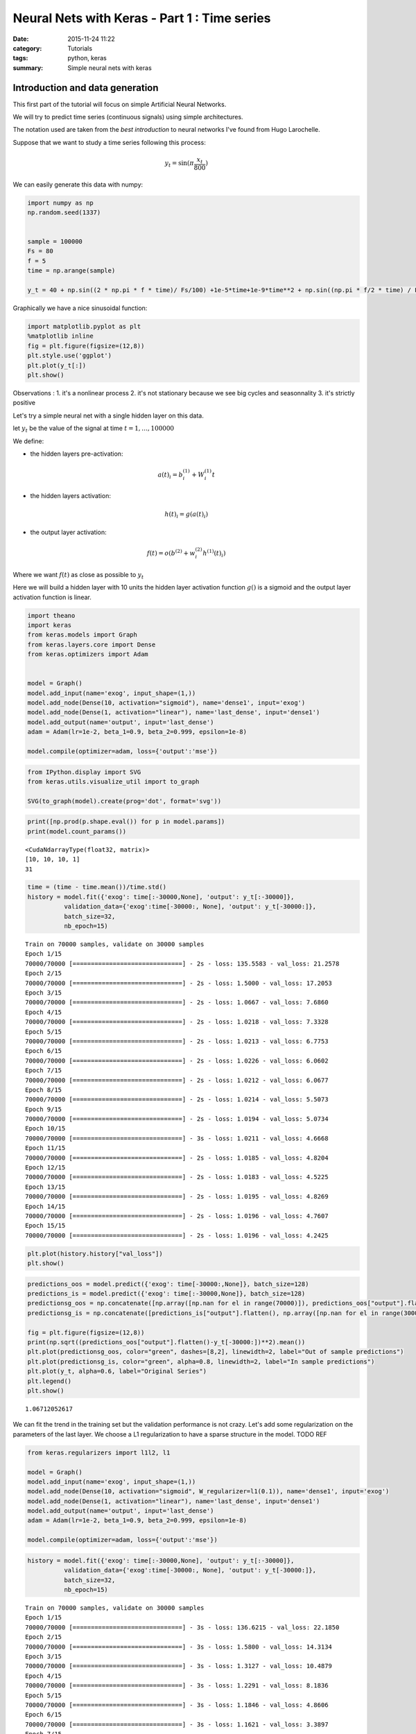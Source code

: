 

Neural Nets with Keras - Part 1 : Time series
#############################################


:date: 2015-11-24 11:22
:category: Tutorials 
:tags: python, keras 
:summary: Simple neural nets with keras 

Introduction and data generation
--------------------------------

This first part of the tutorial will focus on simple Artificial Neural
Networks.

We will try to predict time series (continuous signals) using simple
architectures.

The notation used are taken from the `best introduction` to neural networks I've found from Hugo
Larochelle.

Suppose that we want to study a time series following this process:

.. math:: y_t = \sin(\pi\frac{x_t}{800})

We can easily generate this data with numpy:

.. code:: python

    import numpy as np
    np.random.seed(1337)
    
    
    sample = 100000
    Fs = 80
    f = 5
    time = np.arange(sample)
    
    y_t = 40 + np.sin((2 * np.pi * f * time)/ Fs/100) +1e-5*time+1e-9*time**2 + np.sin((np.pi * f/2 * time) / Fs / 15)


Graphically we have a nice sinusoidal function:

.. code:: python

    import matplotlib.pyplot as plt
    %matplotlib inline
    fig = plt.figure(figsize=(12,8))
    plt.style.use('ggplot')
    plt.plot(y_t[:])
    plt.show()



.. image:: ../../images/nnpart1_files/nnpart1_6_0.png


Observations : 1. it's a nonlinear process 2. it's not stationary
because we see big cycles and seasonnality 3. it's strictly positive

Let's try a simple neural net with a single hidden layer on this data.

let :math:`y_t` be the value of the signal at time
:math:`t=1,\dots, 100000`

We define:

-  the hidden layers pre-activation:

.. math:: a(t)_i = b_i^{(1)} + W_i^{(1)}t

-  the hidden layers activation:

.. math:: h(t)_i = g(a(t)_i)

-  the output layer activation:

.. math:: f(t) = o(b^{(2)} + w_i^{(2)}h^{(1)}(t)_i)

Where we want :math:`f(t)` as close as possible to :math:`y_t`

Here we will build a hidden layer with 10 units the hidden layer
activation function :math:`g()` is a sigmoid and the output layer
activation function is linear.

.. code:: python

    import theano
    import keras
    from keras.models import Graph
    from keras.layers.core import Dense
    from keras.optimizers import Adam
    
    
    model = Graph()
    model.add_input(name='exog', input_shape=(1,))
    model.add_node(Dense(10, activation="sigmoid"), name='dense1', input='exog')
    model.add_node(Dense(1, activation="linear"), name='last_dense', input='dense1')
    model.add_output(name='output', input='last_dense')
    adam = Adam(lr=1e-2, beta_1=0.9, beta_2=0.999, epsilon=1e-8)
    
    model.compile(optimizer=adam, loss={'output':'mse'})

.. code:: python

    from IPython.display import SVG
    from keras.utils.visualize_util import to_graph
    
    SVG(to_graph(model).create(prog='dot', format='svg'))




.. image:: ../../images/nnpart1_files/nnpart1_10_0.svg



.. code:: python

    print([np.prod(p.shape.eval()) for p in model.params])
    print(model.count_params())


.. parsed-literal::

    <CudaNdarrayType(float32, matrix)>
    [10, 10, 10, 1]
    31


.. code:: python

    time = (time - time.mean())/time.std()
    history = model.fit({'exog': time[:-30000,None], 'output': y_t[:-30000]},
              validation_data={'exog':time[-30000:, None], 'output': y_t[-30000:]},
              batch_size=32,
              nb_epoch=15)


.. parsed-literal::

    Train on 70000 samples, validate on 30000 samples
    Epoch 1/15
    70000/70000 [==============================] - 2s - loss: 135.5583 - val_loss: 21.2578
    Epoch 2/15
    70000/70000 [==============================] - 2s - loss: 1.5000 - val_loss: 17.2053
    Epoch 3/15
    70000/70000 [==============================] - 2s - loss: 1.0667 - val_loss: 7.6860
    Epoch 4/15
    70000/70000 [==============================] - 2s - loss: 1.0218 - val_loss: 7.3328
    Epoch 5/15
    70000/70000 [==============================] - 2s - loss: 1.0213 - val_loss: 6.7753
    Epoch 6/15
    70000/70000 [==============================] - 2s - loss: 1.0226 - val_loss: 6.0602
    Epoch 7/15
    70000/70000 [==============================] - 2s - loss: 1.0212 - val_loss: 6.0677
    Epoch 8/15
    70000/70000 [==============================] - 2s - loss: 1.0214 - val_loss: 5.5073
    Epoch 9/15
    70000/70000 [==============================] - 2s - loss: 1.0194 - val_loss: 5.0734
    Epoch 10/15
    70000/70000 [==============================] - 3s - loss: 1.0211 - val_loss: 4.6668
    Epoch 11/15
    70000/70000 [==============================] - 2s - loss: 1.0185 - val_loss: 4.8204
    Epoch 12/15
    70000/70000 [==============================] - 2s - loss: 1.0183 - val_loss: 4.5225
    Epoch 13/15
    70000/70000 [==============================] - 2s - loss: 1.0195 - val_loss: 4.8269
    Epoch 14/15
    70000/70000 [==============================] - 2s - loss: 1.0196 - val_loss: 4.7607
    Epoch 15/15
    70000/70000 [==============================] - 2s - loss: 1.0196 - val_loss: 4.2425


.. code:: python

    plt.plot(history.history["val_loss"])
    plt.show()



.. image:: ../../images/nnpart1_files/nnpart1_13_0.png


.. code:: python

    predictions_oos = model.predict({'exog': time[-30000:,None]}, batch_size=128)
    predictions_is = model.predict({'exog': time[:-30000,None]}, batch_size=128)
    predictionsg_oos = np.concatenate([np.array([np.nan for el in range(70000)]), predictions_oos["output"].flatten()])
    predictionsg_is = np.concatenate([predictions_is["output"].flatten(), np.array([np.nan for el in range(30000)])])
    
    fig = plt.figure(figsize=(12,8))
    print(np.sqrt((predictions_oos["output"].flatten()-y_t[-30000:])**2).mean())
    plt.plot(predictionsg_oos, color="green", dashes=[8,2], linewidth=2, label="Out of sample predictions")
    plt.plot(predictionsg_is, color="green", alpha=0.8, linewidth=2, label="In sample predictions")
    plt.plot(y_t, alpha=0.6, label="Original Series")
    plt.legend()
    plt.show()


.. parsed-literal::

    1.06712052617



.. image:: ../../images/nnpart1_files/nnpart1_14_1.png


We can fit the trend in the training set but the validation performance
is not crazy. Let's add some regularization on the parameters of the
last layer. We choose a L1 regularization to have a sparse structure in
the model. TODO REF

.. code:: python

    from keras.regularizers import l1l2, l1
    
    model = Graph()
    model.add_input(name='exog', input_shape=(1,))
    model.add_node(Dense(10, activation="sigmoid", W_regularizer=l1(0.1)), name='dense1', input='exog')
    model.add_node(Dense(1, activation="linear"), name='last_dense', input='dense1')
    model.add_output(name='output', input='last_dense')
    adam = Adam(lr=1e-2, beta_1=0.9, beta_2=0.999, epsilon=1e-8)
    
    model.compile(optimizer=adam, loss={'output':'mse'})

.. code:: python

    history = model.fit({'exog': time[:-30000,None], 'output': y_t[:-30000]},
              validation_data={'exog':time[-30000:, None], 'output': y_t[-30000:]},
              batch_size=32,
              nb_epoch=15)


.. parsed-literal::

    Train on 70000 samples, validate on 30000 samples
    Epoch 1/15
    70000/70000 [==============================] - 3s - loss: 136.6215 - val_loss: 22.1850
    Epoch 2/15
    70000/70000 [==============================] - 3s - loss: 1.5800 - val_loss: 14.3134
    Epoch 3/15
    70000/70000 [==============================] - 3s - loss: 1.3127 - val_loss: 10.4879
    Epoch 4/15
    70000/70000 [==============================] - 3s - loss: 1.2291 - val_loss: 8.1836
    Epoch 5/15
    70000/70000 [==============================] - 3s - loss: 1.1846 - val_loss: 4.8606
    Epoch 6/15
    70000/70000 [==============================] - 3s - loss: 1.1621 - val_loss: 3.3897
    Epoch 7/15
    70000/70000 [==============================] - 3s - loss: 1.1507 - val_loss: 2.6652
    Epoch 8/15
    70000/70000 [==============================] - 3s - loss: 1.1454 - val_loss: 2.1846
    Epoch 9/15
    70000/70000 [==============================] - 3s - loss: 1.1367 - val_loss: 2.0425
    Epoch 10/15
    70000/70000 [==============================] - 3s - loss: 1.1325 - val_loss: 2.0950
    Epoch 11/15
    70000/70000 [==============================] - 3s - loss: 1.1299 - val_loss: 2.2542
    Epoch 12/15
    70000/70000 [==============================] - 3s - loss: 1.1272 - val_loss: 2.5774
    Epoch 13/15
    70000/70000 [==============================] - 3s - loss: 1.1257 - val_loss: 1.9371
    Epoch 14/15
    70000/70000 [==============================] - 3s - loss: 1.1252 - val_loss: 1.6037
    Epoch 15/15
    70000/70000 [==============================] - 3s - loss: 1.1203 - val_loss: 1.7094


.. code:: python

    plt.plot(history.history["val_loss"])
    plt.show()



.. image:: ../../images/nnpart1_files/nnpart1_18_0.png


.. code:: python

    predictions_oos = model.predict({'exog': time[-30000:,None]}, batch_size=128)
    predictions_is = model.predict({'exog': time[:-30000,None]}, batch_size=128)
    predictionsg_oos = np.concatenate([np.array([np.nan for el in range(70000)]), predictions_oos["output"].flatten()])
    predictionsg_is = np.concatenate([predictions_is["output"].flatten(), np.array([np.nan for el in range(30000)])])
    
    fig = plt.figure(figsize=(12,8))
    print(np.sqrt((predictions_oos["output"].flatten()-y_t[-30000:])**2).mean())
    plt.plot(predictionsg_oos, color="green", dashes=[8,2], linewidth=2, label="Out of sample predictions")
    plt.plot(predictionsg_is, color="green", alpha=0.8, linewidth=2, label="In sample predictions")
    plt.plot(y_t, alpha=0.6, label="Original Series")
    plt.legend()
    plt.show()


.. parsed-literal::

    1.06712052617



.. image:: ../../images/nnpart1_files/nnpart1_19_1.png


It seems reasonnable to add some regularization since we capture the
quadratic trend with more accuracy.

Using an AR structure for one step ahead predictions
====================================================

Because we have seasonnality in our data we could try to use lags of the
time series to capture the recurrent patterns we see.

To do so, we crop some patches out of our time series.

.. code:: python

    from sklearn.feature_extraction.image import extract_patches_2d
    
    len_ts_y = 60
    
    data_patched = extract_patches_2d(y_t[:,None], (len_ts_y,1))
    y_train = data_patched[:,-1,-1]
    endog_train = data_patched[:,-len_ts_y-1:-1,-1]

.. code:: python

    endog_train.shape




.. parsed-literal::

    (99941, 59)



.. code:: python

    endog_train = (endog_train-endog_train.mean(axis=0))/endog_train.std(axis=0)

.. code:: python

    model = Graph()
    model.add_input(name='endog', input_shape=(59,))
    model.add_node(Dense(10, activation="sigmoid"), name='dense1', input='exog')
    model.add_node(Dense(1, activation="linear"), name='last_dense', input='dense1')
    model.add_output(name='output', input='last_dense')
    adam = Adam(lr=1e-3, beta_1=0.9, beta_2=0.999, epsilon=1e-8)
    
    model.compile(optimizer=adam, loss={'output':'mse'})

.. code:: python

    history = model.fit({'endog': endog_train[:-30000].reshape(-1,59), 'output': y_t[:-30000]},
              validation_data={'endog':endog_train[-30000:].reshape(-1,59), 'output': y_t[-30000:]},
              batch_size=32,
              nb_epoch=15)


.. parsed-literal::

    Train on 69941 samples, validate on 30000 samples
    Epoch 1/15
    69941/69941 [==============================] - 3s - loss: 982.9619 - val_loss: 1247.8897
    Epoch 2/15
    69941/69941 [==============================] - 3s - loss: 145.4111 - val_loss: 191.2051
    Epoch 3/15
    69941/69941 [==============================] - 3s - loss: 6.9168 - val_loss: 24.1287
    Epoch 4/15
    69941/69941 [==============================] - 3s - loss: 0.5594 - val_loss: 17.7060
    Epoch 5/15
    69941/69941 [==============================] - 3s - loss: 0.4401 - val_loss: 15.0404
    Epoch 6/15
    69941/69941 [==============================] - 3s - loss: 0.2117 - val_loss: 10.1495
    Epoch 7/15
    69941/69941 [==============================] - 3s - loss: 0.0487 - val_loss: 5.9489
    Epoch 8/15
    69941/69941 [==============================] - 2s - loss: 0.0100 - val_loss: 3.6337
    Epoch 9/15
    69941/69941 [==============================] - 3s - loss: 0.0040 - val_loss: 2.6690
    Epoch 10/15
    69941/69941 [==============================] - 3s - loss: 0.0029 - val_loss: 2.2827
    Epoch 11/15
    69941/69941 [==============================] - 3s - loss: 0.0021 - val_loss: 2.1616
    Epoch 12/15
    69941/69941 [==============================] - 2s - loss: 0.0011 - val_loss: 1.9064
    Epoch 13/15
    69941/69941 [==============================] - 3s - loss: 0.0008 - val_loss: 1.6561
    Epoch 14/15
    69941/69941 [==============================] - 3s - loss: 0.0007 - val_loss: 1.4773
    Epoch 15/15
    69941/69941 [==============================] - 2s - loss: 0.0005 - val_loss: 1.2757


.. code:: python

    predictions_oos = model.predict({'exog': endog_train[-30000:].reshape(-1,59)}, batch_size=128)
    predictions_is = model.predict({'exog': endog_train[:-30000].reshape(-1,59)}, batch_size=128)
    predictionsg_oos = np.concatenate([np.array([np.nan for el in range(70000)]), predictions_oos["output"].flatten()])
    predictionsg_is = np.concatenate([predictions_is["output"].flatten(), np.array([np.nan for el in range(30000)])])
    
    fig = plt.figure(figsize=(12,8))
    print(np.sqrt((predictions_oos["output"].flatten()-y_t[-30000:])**2).mean())
    plt.plot(predictionsg_oos, color="green", dashes=[8,2], linewidth=2, label="Out of sample predictions")
    plt.plot(predictionsg_is, color="green", alpha=0.8, linewidth=2, label="In sample predictions")
    plt.plot(y_t, alpha=0.6, label="Original Series")
    plt.legend()
    plt.show()


.. parsed-literal::

    0.818090224748



.. image:: ../../images/nnpart1_files/nnpart1_29_1.png


.. _`best introduction`: https://www.youtube.com/playlist?list=PL6Xpj9I5qXYEcOhn7TqghAJ6NAPrNmUBH
